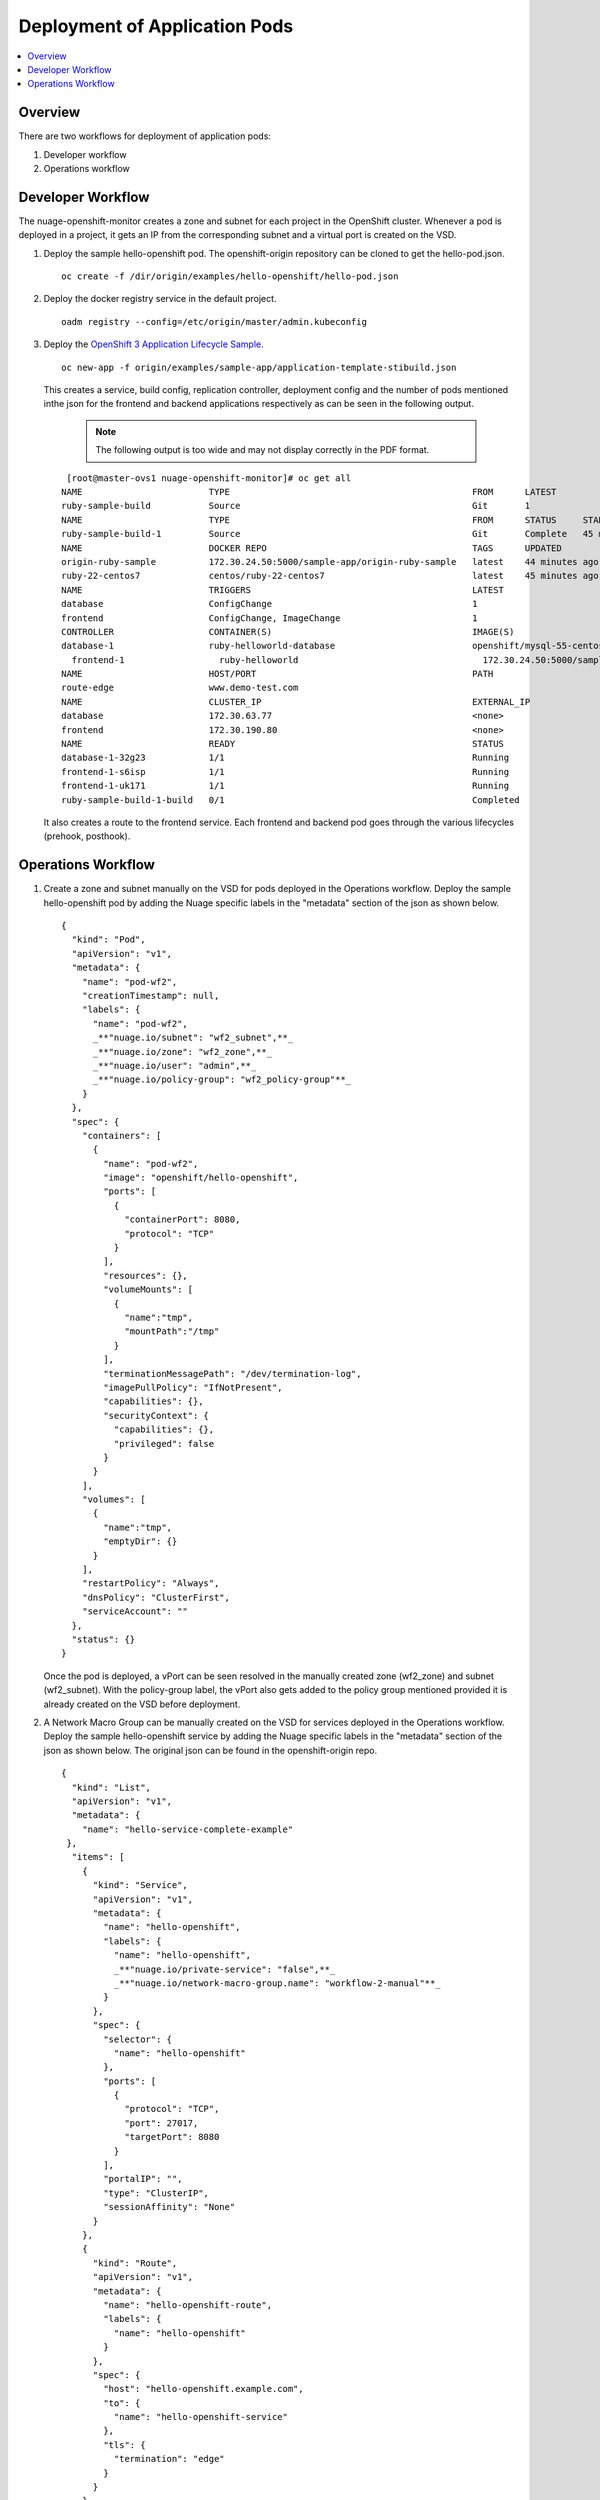 
===============================
Deployment of Application Pods
===============================

.. contents::
   :local:
   :depth: 3
   

Overview
========
There are two workflows for deployment of application pods:

1. Developer workflow
2. Operations workflow 


Developer Workflow
===================

The nuage-openshift-monitor creates a zone and subnet for each project in the OpenShift cluster. Whenever a pod is deployed in a project, it gets an IP from the corresponding subnet and a virtual port is created on the VSD.

1. Deploy the sample hello-openshift pod. The openshift-origin repository can be cloned to get the hello-pod.json.

   ::

        oc create -f /dir/origin/examples/hello-openshift/hello-pod.json
        
2. Deploy the docker registry service in the default project.

   ::

        oadm registry --config=/etc/origin/master/admin.kubeconfig
        
3. Deploy the `OpenShift 3 Application Lifecycle Sample <https://github.com/openshift/origin/tree/master/examples/sample-app>`_. 

   ::

        oc new-app -f origin/examples/sample-app/application-template-stibuild.json
        


   This creates a service, build config, replication controller, deployment config and the number of pods mentioned inthe json for the frontend and backend applications respectively as can be seen in the following output.

    .. Note:: The following output is too wide and may not display correctly in the PDF format.
    

    
   ::

        [root@master-ovs1 nuage-openshift-monitor]# oc get all
       NAME                        TYPE                                              FROM      LATEST
       ruby-sample-build           Source                                            Git       1
       NAME                        TYPE                                              FROM      STATUS     STARTED            DURATION
       ruby-sample-build-1         Source                                            Git       Complete   45 minutes ago   53s
       NAME                        DOCKER REPO                                       TAGS      UPDATED
       origin-ruby-sample          172.30.24.50:5000/sample-app/origin-ruby-sample   latest    44 minutes ago
       ruby-22-centos7             centos/ruby-22-centos7                            latest    45 minutes ago
       NAME                        TRIGGERS                                          LATEST
       database                    ConfigChange                                      1
       frontend                    ConfigChange, ImageChange                         1
       CONTROLLER                  CONTAINER(S)                                      IMAGE(S)                                                                                                                 SELECTOR                                                        REPLICAS                                                AGE
       database-1                  ruby-helloworld-database                          openshift/mysql-55-centos7:latest                                                                                           deployment=database-1,deploymentconfig=database,name=database   1                                                       45m
         frontend-1                  ruby-helloworld                                   172.30.24.50:5000/sample-app/origin-ruby-sample@sha256:2524e5f38d6a50e38ebb6ce0e5595669a3bb3d57c1b6c0f229b04cc581267ab3   deployment=frontend-1,deploymentconfig=frontend,name=frontend   2                                                       44m
       NAME                        HOST/PORT                                         PATH                                                                                                                      SERVICE                                                         LABELS                                                  INSECURE POLICY   TLS TERMINATION
       route-edge                  www.demo-test.com                                                                                                                                                             frontend                                                        handle=testing,template=application-template-stibuild                     edge
       NAME                        CLUSTER_IP                                        EXTERNAL_IP                                                                                                               PORT(S)                                                         SELECTOR                                                AGE
       database                    172.30.63.77                                      <none>                                                                                                                    5434/TCP                                                        name=database                                           45m
       frontend                    172.30.190.80                                     <none>                                                                                                                    5432/TCP                                                        name=frontend                                           45m
       NAME                        READY                                             STATUS                                                                                                                    RESTARTS                                                        AGE
       database-1-32g23            1/1                                               Running                                                                                                                   0                                                               44m
       frontend-1-s6isp            1/1                                               Running                                                                                                                   0                                                               44m
       frontend-1-uk171            1/1                                               Running                                                                                                                   0                                                               44m
       ruby-sample-build-1-build   0/1                                               Completed          
       

   It also creates a route to the frontend service. Each frontend and backend pod goes through the various lifecycles (prehook, posthook).

Operations Workflow
====================

1. Create a zone and subnet manually on the VSD for pods deployed in the Operations workflow. Deploy the sample hello-openshift pod by adding the Nuage specific labels in the "metadata" section of the json as shown below.

   ::

        {
          "kind": "Pod",
          "apiVersion": "v1",
          "metadata": {
            "name": "pod-wf2",
            "creationTimestamp": null,
            "labels": {
              "name": "pod-wf2",
              _**"nuage.io/subnet": "wf2_subnet",**_
              _**"nuage.io/zone": "wf2_zone",**_
              _**"nuage.io/user": "admin",**_
              _**"nuage.io/policy-group": "wf2_policy-group"**_
            }
          },
          "spec": {
            "containers": [
              {
                "name": "pod-wf2",
                "image": "openshift/hello-openshift",
                "ports": [
                  {
                    "containerPort": 8080,
                    "protocol": "TCP"
                  }
                ],
                "resources": {},
                "volumeMounts": [
                  {
                    "name":"tmp",
                    "mountPath":"/tmp"
                  }
                ],
                "terminationMessagePath": "/dev/termination-log",
                "imagePullPolicy": "IfNotPresent",
                "capabilities": {},
                "securityContext": {
                  "capabilities": {},
                  "privileged": false
                }
              }
            ],
            "volumes": [
              {
                "name":"tmp",
                "emptyDir": {}
              }
            ],
            "restartPolicy": "Always",
            "dnsPolicy": "ClusterFirst",
            "serviceAccount": ""
          },
          "status": {}
        }
        


   Once the pod is deployed, a vPort can be seen resolved in the manually created zone (wf2_zone) and subnet (wf2_subnet). With the policy-group label, the vPort also gets added to the policy group mentioned provided it is already created on the VSD before deployment.

2. A Network Macro Group can be manually created on the VSD for services deployed in the Operations workflow. Deploy the sample hello-openshift service by adding the Nuage specific labels in the "metadata" section of the json as shown below. The original json can be found in the openshift-origin repo.

   ::

        {
          "kind": "List",
          "apiVersion": "v1",
          "metadata": {
            "name": "hello-service-complete-example"
         },
          "items": [
            {
              "kind": "Service",
              "apiVersion": "v1",
              "metadata": {
                "name": "hello-openshift",
                "labels": {
                  "name": "hello-openshift",
                  _**"nuage.io/private-service": "false",**_
                  _**"nuage.io/network-macro-group.name": "workflow-2-manual"**_
                }
              },
              "spec": {
                "selector": {
                  "name": "hello-openshift"
                },
                "ports": [
                  {
                    "protocol": "TCP",
                    "port": 27017,
                    "targetPort": 8080
                  }
                ],
                "portalIP": "",
                "type": "ClusterIP",
                "sessionAffinity": "None"
              }
            },
            {
              "kind": "Route",
              "apiVersion": "v1",
              "metadata": {
                "name": "hello-openshift-route",
                "labels": {
                  "name": "hello-openshift"
                }
              },
              "spec": {
                "host": "hello-openshift.example.com",
                "to": {
                  "name": "hello-openshift-service"
                },
                "tls": {
                  "termination": "edge"
                }
              }
            },
            {
              "kind": "DeploymentConfig",
              "apiVersion": "v1",
              "metadata": {
                "name": "hello-openshift",
                "labels": {
                  "name": "hello-openshift"
                }
              },
              "spec": {
                "strategy": {
                  "type": "Recreate",
                  "resources": {}
                },
                "triggers": [
                  {
                    "type": "ConfigChange"
                  }
                ],
                "replicas": 3,
                "selector": {
                  "name": "hello-openshift"
                },
                "template": {
                  "metadata": {
                    "creationTimestamp": null,
                    "labels": {
                      "name": "hello-openshift"
                    }
                  },
                  "spec": {
                    "containers": [
                      {
                        "name": "hello-openshift",
                        "image": "openshift/hello-openshift:v1.0.6",
                        "ports": [
                          {
                            "name": "http",
                            "containerPort": 8080,
                            "protocol": "TCP"
                          }
                        ],
                        "resources": {
                           "limits": {
                            "cpu": "10m",
                            "memory": "16Mi"
                          }
                        },
                        "terminationMessagePath": "/dev/termination-log",
                        "imagePullPolicy": "IfNotPresent",
                        "capabilities": {},
                        "securityContext": {
                          "capabilities": {},
                          "privileged": false
                        },
                        "livenessProbe": {
                          "tcpSocket": {
                            "port": 8080
                          },
                          "timeoutSeconds": 1,
                          "initialDelaySeconds": 10
                        }
                      }
                    ],
                    "restartPolicy": "Always",
                    "dnsPolicy": "ClusterFirst",
                    "serviceAccount": ""
                  }
                }
              }
            }
          ]
        }


   Once the service is created, the network macro that is automatically created by nuage-openshift-monitor gets added to the network macro group (workflow-2-manual) mentioned in the json. The network macro group ID can also be used instead of the name in the json.



